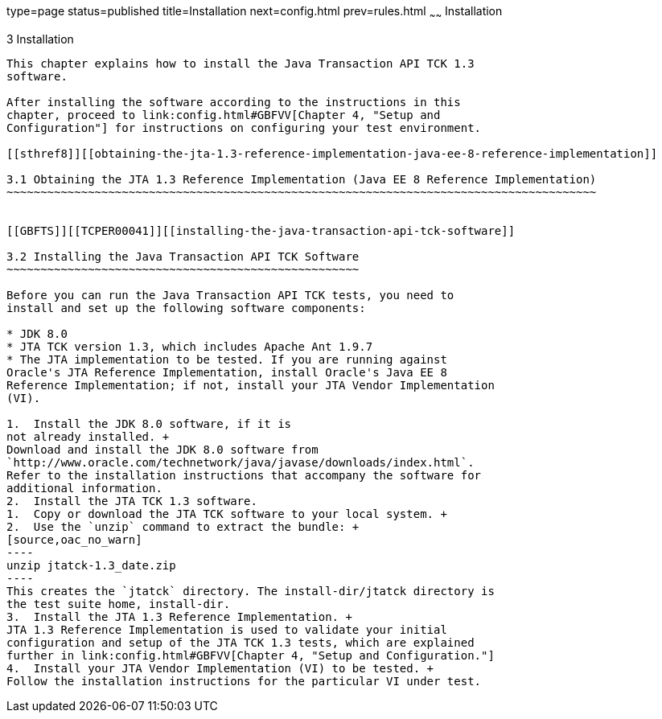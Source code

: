 type=page
status=published
title=Installation
next=config.html
prev=rules.html
~~~~~~
Installation
============

[[TCPER00004]][[GBFTP]]


[[installation]]
3 Installation
--------------

This chapter explains how to install the Java Transaction API TCK 1.3
software.

After installing the software according to the instructions in this
chapter, proceed to link:config.html#GBFVV[Chapter 4, "Setup and
Configuration"] for instructions on configuring your test environment.

[[sthref8]][[obtaining-the-jta-1.3-reference-implementation-java-ee-8-reference-implementation]]

3.1 Obtaining the JTA 1.3 Reference Implementation (Java EE 8 Reference Implementation)
~~~~~~~~~~~~~~~~~~~~~~~~~~~~~~~~~~~~~~~~~~~~~~~~~~~~~~~~~~~~~~~~~~~~~~~~~~~~~~~~~~~~~~~


[[GBFTS]][[TCPER00041]][[installing-the-java-transaction-api-tck-software]]

3.2 Installing the Java Transaction API TCK Software
~~~~~~~~~~~~~~~~~~~~~~~~~~~~~~~~~~~~~~~~~~~~~~~~~~~~

Before you can run the Java Transaction API TCK tests, you need to
install and set up the following software components:

* JDK 8.0
* JTA TCK version 1.3, which includes Apache Ant 1.9.7
* The JTA implementation to be tested. If you are running against
Oracle's JTA Reference Implementation, install Oracle's Java EE 8
Reference Implementation; if not, install your JTA Vendor Implementation
(VI).

1.  Install the JDK 8.0 software, if it is
not already installed. +
Download and install the JDK 8.0 software from
`http://www.oracle.com/technetwork/java/javase/downloads/index.html`.
Refer to the installation instructions that accompany the software for
additional information.
2.  Install the JTA TCK 1.3 software.
1.  Copy or download the JTA TCK software to your local system. +
2.  Use the `unzip` command to extract the bundle: +
[source,oac_no_warn]
----
unzip jtatck-1.3_date.zip
----
This creates the `jtatck` directory. The install-dir/jtatck directory is
the test suite home, install-dir.
3.  Install the JTA 1.3 Reference Implementation. +
JTA 1.3 Reference Implementation is used to validate your initial
configuration and setup of the JTA TCK 1.3 tests, which are explained
further in link:config.html#GBFVV[Chapter 4, "Setup and Configuration."]
4.  Install your JTA Vendor Implementation (VI) to be tested. +
Follow the installation instructions for the particular VI under test.
